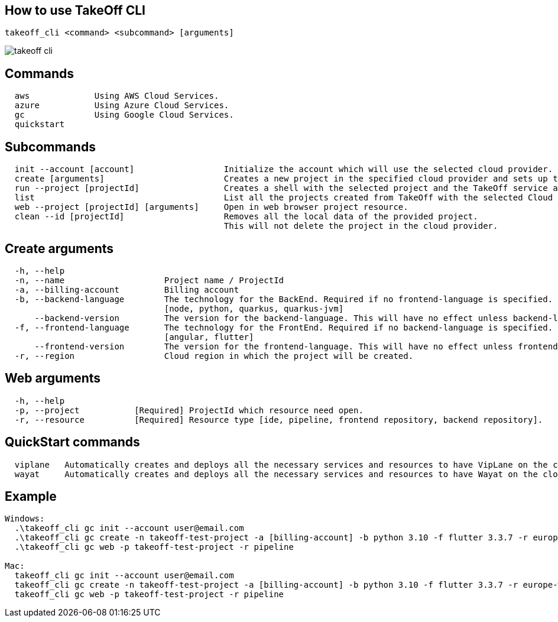== How to use TakeOff CLI

```
takeoff_cli <command> <subcommand> [arguments]
```

image::documentation/assets/takeoff_cli.png[]

== Commands
```
  aws             Using AWS Cloud Services.
  azure           Using Azure Cloud Services.
  gc              Using Google Cloud Services.
  quickstart
```

== Subcommands
```
  init --account [account]                  Initialize the account which will use the selected cloud provider.
  create [arguments]                        Creates a new project in the specified cloud provider and sets up the environment.
  run --project [projectId]                 Creates a shell with the selected project and the TakeOff service account.
  list                                      List all the projects created from TakeOff with the selected Cloud Provider.
  web --project [projectId] [arguments]     Open in web browser project resource.
  clean --id [projectId]                    Removes all the local data of the provided project. 
                                            This will not delete the project in the cloud provider.
```

== Create arguments
```
  -h, --help 
  -n, --name                    Project name / ProjectId
  -a, --billing-account         Billing account
  -b, --backend-language        The technology for the BackEnd. Required if no frontend-language is specified.
                                [node, python, quarkus, quarkus-jvm]
      --backend-version         The version for the backend-language. This will have no effect unless backend-language is specified.
  -f, --frontend-language       The technology for the FrontEnd. Required if no backend-language is specified.
                                [angular, flutter]
      --frontend-version        The version for the frontend-language. This will have no effect unless frontend-language is specified.
  -r, --region                  Cloud region in which the project will be created.
```

== Web arguments
```
  -h, --help 
  -p, --project           [Required] ProjectId which resource need open.
  -r, --resource          [Required] Resource type [ide, pipeline, frontend repository, backend repository].
```

== QuickStart commands
```
  viplane   Automatically creates and deploys all the necessary services and resources to have VipLane on the cloud
  wayat     Automatically creates and deploys all the necessary services and resources to have Wayat on the cloud.
```

== Example
```
Windows:
  .\takeoff_cli gc init --account user@email.com
  .\takeoff_cli gc create -n takeoff-test-project -a [billing-account] -b python 3.10 -f flutter 3.3.7 -r europe-west1
  .\takeoff_cli gc web -p takeoff-test-project -r pipeline
  
Mac:
  takeoff_cli gc init --account user@email.com
  takeoff_cli gc create -n takeoff-test-project -a [billing-account] -b python 3.10 -f flutter 3.3.7 -r europe-west1
  takeoff_cli gc web -p takeoff-test-project -r pipeline
```
